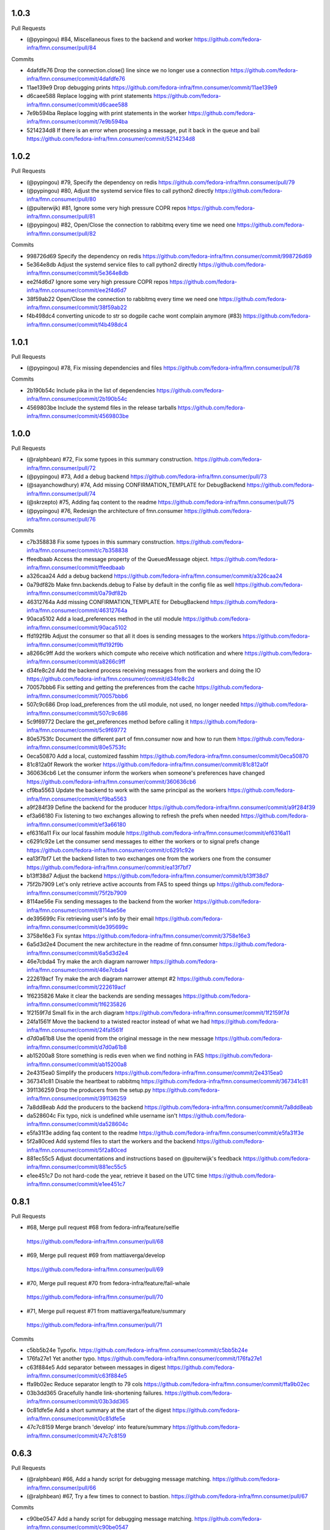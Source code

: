 
1.0.3
-----

Pull Requests

- (@pypingou)       #84, Miscellaneous fixes to the backend and worker
  https://github.com/fedora-infra/fmn.consumer/pull/84

Commits

- 4dafdfe76 Drop the connection.close() line since we no longer use a connection
  https://github.com/fedora-infra/fmn.consumer/commit/4dafdfe76
- 11ae139e9 Drop debugging prints
  https://github.com/fedora-infra/fmn.consumer/commit/11ae139e9
- d6caee588 Replace logging with print statements
  https://github.com/fedora-infra/fmn.consumer/commit/d6caee588
- 7e9b594ba Replace logging with print statements in the worker
  https://github.com/fedora-infra/fmn.consumer/commit/7e9b594ba
- 5214234d8 If there is an error when processing a message, put it back in the queue and bail
  https://github.com/fedora-infra/fmn.consumer/commit/5214234d8

1.0.2
-----

Pull Requests

- (@pypingou)       #79, Specify the dependency on redis
  https://github.com/fedora-infra/fmn.consumer/pull/79
- (@pypingou)       #80, Adjust the systemd service files to call python2 directly
  https://github.com/fedora-infra/fmn.consumer/pull/80
- (@puiterwijk)     #81, Ignore some very high pressure COPR repos
  https://github.com/fedora-infra/fmn.consumer/pull/81
- (@pypingou)       #82, Open/Close the connection to rabbitmq every time we need one
  https://github.com/fedora-infra/fmn.consumer/pull/82

Commits

- 998726d69 Specify the dependency on redis
  https://github.com/fedora-infra/fmn.consumer/commit/998726d69
- 5e364e8db Adjust the systemd service files to call python2 directly
  https://github.com/fedora-infra/fmn.consumer/commit/5e364e8db
- ee2f4d6d7 Ignore some very high pressure COPR repos
  https://github.com/fedora-infra/fmn.consumer/commit/ee2f4d6d7
- 38f59ab22 Open/Close the connection to rabbitmq every time we need one
  https://github.com/fedora-infra/fmn.consumer/commit/38f59ab22
- f4b498dc4 converting unicode to str so dogpile cache wont complain anymore (#83)
  https://github.com/fedora-infra/fmn.consumer/commit/f4b498dc4

1.0.1
-----

Pull Requests

- (@pypingou)       #78, Fix missing dependencies and files
  https://github.com/fedora-infra/fmn.consumer/pull/78

Commits

- 2b190b54c Include pika in the list of dependencies
  https://github.com/fedora-infra/fmn.consumer/commit/2b190b54c
- 4569803be Include the systemd files in the release tarballs
  https://github.com/fedora-infra/fmn.consumer/commit/4569803be

1.0.0
-----

Pull Requests

- (@ralphbean)      #72, Fix some typoes in this summary construction.
  https://github.com/fedora-infra/fmn.consumer/pull/72
- (@pypingou)       #73, Add a debug backend
  https://github.com/fedora-infra/fmn.consumer/pull/73
- (@sayanchowdhury) #74, Add missing CONFIRMATION_TEMPLATE for DebugBackend
  https://github.com/fedora-infra/fmn.consumer/pull/74
- (@skrzepto)       #75, Adding faq content to the readme
  https://github.com/fedora-infra/fmn.consumer/pull/75
- (@pypingou)       #76, Redesign the architecture of fmn.consumer
  https://github.com/fedora-infra/fmn.consumer/pull/76

Commits

- c7b358838 Fix some typoes in this summary construction.
  https://github.com/fedora-infra/fmn.consumer/commit/c7b358838
- ffeedbaab Access the message property of the QueuedMessage object.
  https://github.com/fedora-infra/fmn.consumer/commit/ffeedbaab
- a326caa24 Add a debug backend
  https://github.com/fedora-infra/fmn.consumer/commit/a326caa24
- 0a79df82b Make fmn.backends.debug to False by default in the config file as well
  https://github.com/fedora-infra/fmn.consumer/commit/0a79df82b
- 46312764a Add missing CONFIRMATION_TEMPLATE for DebugBackend
  https://github.com/fedora-infra/fmn.consumer/commit/46312764a
- 90aca5102 Add a load_preferences method in the util module
  https://github.com/fedora-infra/fmn.consumer/commit/90aca5102
- ffd192f9b Adjust the consumer so that all it does is sending messages to the workers
  https://github.com/fedora-infra/fmn.consumer/commit/ffd192f9b
- a8266c9ff Add the workers which compute who receive which notification and where
  https://github.com/fedora-infra/fmn.consumer/commit/a8266c9ff
- d34fe8c2d Add the backend process receiving messages from the workers and doing the IO
  https://github.com/fedora-infra/fmn.consumer/commit/d34fe8c2d
- 70057bbb6 Fix setting and getting the preferences from the cache
  https://github.com/fedora-infra/fmn.consumer/commit/70057bbb6
- 507c9c686 Drop load_preferences from the util module, not used, no longer needed
  https://github.com/fedora-infra/fmn.consumer/commit/507c9c686
- 5c9f69772 Declare the get_preferences method before calling it
  https://github.com/fedora-infra/fmn.consumer/commit/5c9f69772
- 80e5753fc Document the different part of fmn.consumer now and how to run them
  https://github.com/fedora-infra/fmn.consumer/commit/80e5753fc
- 0eca50870 Add a local, customized fasshim
  https://github.com/fedora-infra/fmn.consumer/commit/0eca50870
- 81c812a0f Rework the worker
  https://github.com/fedora-infra/fmn.consumer/commit/81c812a0f
- 360636cb6 Let the consumer inform the workers when someone's preferences have changed
  https://github.com/fedora-infra/fmn.consumer/commit/360636cb6
- cf9ba5563 Update the backend to work with the same principal as the workers
  https://github.com/fedora-infra/fmn.consumer/commit/cf9ba5563
- a9f284f39 Define the backend for the producer
  https://github.com/fedora-infra/fmn.consumer/commit/a9f284f39
- ef3a66180 Fix listening to two exchanges allowing to refresh the prefs when needed
  https://github.com/fedora-infra/fmn.consumer/commit/ef3a66180
- ef6316a11 Fix our local fasshim module
  https://github.com/fedora-infra/fmn.consumer/commit/ef6316a11
- c6291c92e Let the consumer send messages to either the workers or to signal prefs change
  https://github.com/fedora-infra/fmn.consumer/commit/c6291c92e
- ea13f7bf7 Let the backend listen to two exchanges one from the workers one from the consumer
  https://github.com/fedora-infra/fmn.consumer/commit/ea13f7bf7
- b13ff38d7 Adjust the backend
  https://github.com/fedora-infra/fmn.consumer/commit/b13ff38d7
- 75f2b7909 Let's only retrieve active accounts from FAS to speed things up
  https://github.com/fedora-infra/fmn.consumer/commit/75f2b7909
- 8114ae56e Fix sending messages to the backend from the worker
  https://github.com/fedora-infra/fmn.consumer/commit/8114ae56e
- de395699c Fix retrieving user's info by their email
  https://github.com/fedora-infra/fmn.consumer/commit/de395699c
- 3758e16e3 Fix syntax
  https://github.com/fedora-infra/fmn.consumer/commit/3758e16e3
- 6a5d3d2e4 Document the new architecture in the readme of fmn.consumer
  https://github.com/fedora-infra/fmn.consumer/commit/6a5d3d2e4
- 46e7cbda4 Try make the arch diagram narrower
  https://github.com/fedora-infra/fmn.consumer/commit/46e7cbda4
- 222619acf Try make the arch diagram narrower attempt #2
  https://github.com/fedora-infra/fmn.consumer/commit/222619acf
- 1f6235826 Make it clear the backends are sending messages
  https://github.com/fedora-infra/fmn.consumer/commit/1f6235826
- 1f2159f7d Small fix in the arch diagram
  https://github.com/fedora-infra/fmn.consumer/commit/1f2159f7d
- 24fa1561f Move the backend to a twisted reactor instead of what we had
  https://github.com/fedora-infra/fmn.consumer/commit/24fa1561f
- d7d0a61b8 Use the openid from the original message in the new message
  https://github.com/fedora-infra/fmn.consumer/commit/d7d0a61b8
- ab15200a8 Store something is redis even when we find nothing in FAS
  https://github.com/fedora-infra/fmn.consumer/commit/ab15200a8
- 2e4315ea0 Simplify the producers
  https://github.com/fedora-infra/fmn.consumer/commit/2e4315ea0
- 367341c81 Disable the heartbeat to rabbitmq
  https://github.com/fedora-infra/fmn.consumer/commit/367341c81
- 391136259 Drop the producers from the setup.py
  https://github.com/fedora-infra/fmn.consumer/commit/391136259
- 7a8dd8eab Add the producers to the backend
  https://github.com/fedora-infra/fmn.consumer/commit/7a8dd8eab
- da528604c Fix typo, nick is undefined while username isn't
  https://github.com/fedora-infra/fmn.consumer/commit/da528604c
- e5fa31f3e adding faq content to the readme
  https://github.com/fedora-infra/fmn.consumer/commit/e5fa31f3e
- 5f2a80ced Add systemd files to start the workers and the backend
  https://github.com/fedora-infra/fmn.consumer/commit/5f2a80ced
- 881ec55c5 Adjust documentations and instructions based on @puiterwijk's feedback
  https://github.com/fedora-infra/fmn.consumer/commit/881ec55c5
- e1ee451c7 Do not hard-code the year, retrieve it based on the UTC time
  https://github.com/fedora-infra/fmn.consumer/commit/e1ee451c7

0.8.1
-----

Pull Requests

-                   #68, Merge pull request #68 from fedora-infra/feature/selfie
  https://github.com/fedora-infra/fmn.consumer/pull/68
-                   #69, Merge pull request #69 from mattiaverga/develop
  https://github.com/fedora-infra/fmn.consumer/pull/69
-                   #70, Merge pull request #70 from fedora-infra/feature/fail-whale
  https://github.com/fedora-infra/fmn.consumer/pull/70
-                   #71, Merge pull request #71 from mattiaverga/feature/summary
  https://github.com/fedora-infra/fmn.consumer/pull/71

Commits

- c5bb5b24e Typofix.
  https://github.com/fedora-infra/fmn.consumer/commit/c5bb5b24e
- 176fa27e1 Yet another typo.
  https://github.com/fedora-infra/fmn.consumer/commit/176fa27e1
- c63f884e5 Add separator between messages in digest
  https://github.com/fedora-infra/fmn.consumer/commit/c63f884e5
- ffa9b02ec Reduce separator length to 79 cols
  https://github.com/fedora-infra/fmn.consumer/commit/ffa9b02ec
- 03b3dd365 Gracefully handle link-shortening failures.
  https://github.com/fedora-infra/fmn.consumer/commit/03b3dd365
- 0c81dfe5e Add a short summary at the start of the digest
  https://github.com/fedora-infra/fmn.consumer/commit/0c81dfe5e
- 47c7c8159 Merge branch 'develop' into feature/summary
  https://github.com/fedora-infra/fmn.consumer/commit/47c7c8159

0.6.3
-----

Pull Requests

- (@ralphbean)      #66, Add a handy script for debugging message matching.
  https://github.com/fedora-infra/fmn.consumer/pull/66
- (@ralphbean)      #67, Try a few times to connect to bastion.
  https://github.com/fedora-infra/fmn.consumer/pull/67

Commits

- c90be0547 Add a handy script for debugging message matching.
  https://github.com/fedora-infra/fmn.consumer/commit/c90be0547
- 6f1e5263d Try a few times to connect to bastion.
  https://github.com/fedora-infra/fmn.consumer/commit/6f1e5263d
Changelog
=========

0.6.2
-----

- Add Content-Transfer-Encoding header `740740d6e <https://github.com/fedora-infra/fmn.consumer/commit/740740d6e0f46200742c4941bdcaf131da534995>`_
- Remove unneeded header `a13dc037b <https://github.com/fedora-infra/fmn.consumer/commit/a13dc037b89fcc6a1839ea0ec3891131f26a48c5>`_
- Merge pull request #65 from fedora-infra/fix/transfer-encoding `f6b953aea <https://github.com/fedora-infra/fmn.consumer/commit/f6b953aeabb7b474ee5ae4988cab3d87f909953d>`_
- Delete uneeded comments. `4d0ee5bb8 <https://github.com/fedora-infra/fmn.consumer/commit/4d0ee5bb86399451a550be57f5d46f992ae048e3>`_

0.6.1
-----

- Declare encoding for emails in their headers. `25194edb3 <https://github.com/fedora-infra/fmn.consumer/commit/25194edb35476bdbc0090309e25accb63efe896c>`_
- Drop batched messages if disabled. `1f63f6144 <https://github.com/fedora-infra/fmn.consumer/commit/1f63f61446ae59132440961f5c410e1288939f21>`_
- Merge pull request #64 from fedora-infra/feature/drop-batch-if-disabled `aef5f9feb <https://github.com/fedora-infra/fmn.consumer/commit/aef5f9feb6475629a5c73d038f90b1c3525eb992>`_
- Remove the transfer encoding declaration, since we're not doing base64. `89408018a <https://github.com/fedora-infra/fmn.consumer/commit/89408018a05207de381e64b0aad6f0236c3b753f>`_
- Fix typo and protect against KeyError. `f6f9eff3f <https://github.com/fedora-infra/fmn.consumer/commit/f6f9eff3f941ab9bf8d1191bd57df39d9ad3141c>`_
- Merge pull request #63 from fedora-infra/feature/email-encoding `c1268034b <https://github.com/fedora-infra/fmn.consumer/commit/c1268034bf8d108eb62565aa5bfacad1c97a6af1>`_
- 0.6.0 `e8f5e22dd <https://github.com/fedora-infra/fmn.consumer/commit/e8f5e22dd0c48b62d75bf830a7d72279f5e310e0>`_

0.6.0
-----

- add list categories command in irc backend `c18fda1c8 <https://github.com/fedora-infra/fmn.consumer/commit/c18fda1c8bbdfcdd52d7504d2b3d9b4ee0b944fb>`_
- add list rules commands to list all the rules `67402154d <https://github.com/fedora-infra/fmn.consumer/commit/67402154d39cd54667a3985e79c1f76572a6393b>`_
- add command `list preferences` to list all the preferences `dae7d8db3 <https://github.com/fedora-infra/fmn.consumer/commit/dae7d8db39a7304c03a9f0827294df0ed1779a95>`_
- minor cosmetic fixes to the messages sent in IRC `da9430ab8 <https://github.com/fedora-infra/fmn.consumer/commit/da9430ab83decdfe460edf1ef4fc7096d8ebb300>`_
- add functionality to see filter, rule details `f52b7b04c <https://github.com/fedora-infra/fmn.consumer/commit/f52b7b04cfbf1f5f69dc87a870f8e6ac220ecb85>`_
- check if the nick is configured `d42ca7ea5 <https://github.com/fedora-infra/fmn.consumer/commit/d42ca7ea5166728b77bad06cd6a7e6c6ca5940e6>`_
- add bleach to setup `504768bfc <https://github.com/fedora-infra/fmn.consumer/commit/504768bfc13f4d8fd76c8145f44bc3e8e2f7aebd>`_
- add documentation and appropriate help text `cd7fda60d <https://github.com/fedora-infra/fmn.consumer/commit/cd7fda60d4cad12b1991e5a626231441b4c162c2>`_
- PEP8 fixes and fix to catch an exception for get_filter_name `c8fac6813 <https://github.com/fedora-infra/fmn.consumer/commit/c8fac68130505daf2c05093c9b97463377f3e7e3>`_
- close session and fix grammar `56720fff5 <https://github.com/fedora-infra/fmn.consumer/commit/56720fff5d2ee2442decef4c5da0926e800540a3>`_
- Because if they don't have an email, then they don't have an email. `95a6b9bce <https://github.com/fedora-infra/fmn.consumer/commit/95a6b9bce783497d5c1565fd746bbf62450ea5d5>`_
- fix to include filters with multiple words and quotation marks `4a736f671 <https://github.com/fedora-infra/fmn.consumer/commit/4a736f671114264645cd0e2fdd6b6b851f3bf2ea>`_
- Merge pull request #54 from sayanchowdhury/irc-notifications `f75c57181 <https://github.com/fedora-infra/fmn.consumer/commit/f75c57181847b7d049bc8d61675b6ee94d7de079>`_
- Ignore desktop client preferences in the fmn.consumer code. `fcb470d7b <https://github.com/fedora-infra/fmn.consumer/commit/fcb470d7b7c7d40966191a1903b1bba1095b331c>`_
- Merge pull request #61 from fedora-infra/feature/desktop `b49bf2277 <https://github.com/fedora-infra/fmn.consumer/commit/b49bf2277472b83b660088d794db4f489fea98af>`_
- Standardize the streamline=False argument. `c28721f5f <https://github.com/fedora-infra/fmn.consumer/commit/c28721f5f2e04471561d511d0473c556c3b499bf>`_
- Use regular handling when batch contains only one message. `ddda2ce2d <https://github.com/fedora-infra/fmn.consumer/commit/ddda2ce2d44601c3dabbb7a6cfd43bb4bbb472d3>`_
- Merge pull request #62 from fedora-infra/feature/one-is-exceptional `4992f7770 <https://github.com/fedora-infra/fmn.consumer/commit/4992f7770ae8ee08a06285ab9ad2d733c014a122>`_

0.5.2
-----

- Typofix. `75c8b6945 <https://github.com/fedora-infra/fmn.consumer/commit/75c8b6945d4cf3c7114f29ffd12eee3cf3a1fa7b>`_
- Merge pull request #59 from fedora-infra/feature/typofix `ab230258f <https://github.com/fedora-infra/fmn.consumer/commit/ab230258f53ca0bb92cf5a507facc60823677454>`_
- Another typofix. `4cde6763e <https://github.com/fedora-infra/fmn.consumer/commit/4cde6763e8e670873534d23fed887c178eef644d>`_
- A third typofix. `823c18d51 <https://github.com/fedora-infra/fmn.consumer/commit/823c18d51d5a602b8bf5ffe077e9952a7a5f6051>`_
- Use dict interface to bunch. `6c891692c <https://github.com/fedora-infra/fmn.consumer/commit/6c891692c5595f4cf9822bee6b42a33f141af5ed>`_
- The base url has a trailing slash already. `6c1b6a0a5 <https://github.com/fedora-infra/fmn.consumer/commit/6c1b6a0a5c4cc15b693657edbfee0b0ed4315a27>`_
- Merge pull request #60 from fedora-infra/feature/typofix2 `b9dfff68e <https://github.com/fedora-infra/fmn.consumer/commit/b9dfff68e0e1805e96916e7a47eae81ecfd9a666>`_

0.5.1
-----

- Oneshot bugfix. `cf777fe26 <https://github.com/fedora-infra/fmn.consumer/commit/cf777fe26bd38dba03b28e8d08f830066f152d86>`_
- Merge pull request #57 from fedora-infra/feature/oneshot-bugfix `c412a46e4 <https://github.com/fedora-infra/fmn.consumer/commit/c412a46e47f16e12c1d7902a55752473089c2905>`_
- When constructing fake recipient dict, make sure to populate all needed values. `ba1491709 <https://github.com/fedora-infra/fmn.consumer/commit/ba1491709709030c93c2068a9603ebf3820500b9>`_
- Merge pull request #58 from fedora-infra/feature/flesh-out `be328ad72 <https://github.com/fedora-infra/fmn.consumer/commit/be328ad72d7f205b2c1bb0b47b48a0b33b734fa5>`_

0.5.0
-----

- Make the help and confirmation templates for IRC configurable. `700b4da3f <https://github.com/fedora-infra/fmn.consumer/commit/700b4da3fd9f0182394178e1423cf6d8feeef489>`_
- Make the help and confirmation templates for email configurable. `5a6223568 <https://github.com/fedora-infra/fmn.consumer/commit/5a62235682db75a851e2d84d435d070600729e98>`_
- Merge pull request #47 from fedora-infra/feature/configurable-help-message `95b06b47d <https://github.com/fedora-infra/fmn.consumer/commit/95b06b47d0ce33794ef034f44316f26bb78c1e03>`_
- Use a better default email address... `3b38543d3 <https://github.com/fedora-infra/fmn.consumer/commit/3b38543d35bba1a3fa42f571bb33f2bca4972854>`_
- Merge pull request #48 from fedora-infra/feature/better-default-email `173804c4b <https://github.com/fedora-infra/fmn.consumer/commit/173804c4ba87b92cea38e895a512a34a541ab901>`_
- Implement one-shot filters in the consumer `32b701b02 <https://github.com/fedora-infra/fmn.consumer/commit/32b701b0234b145dd418fd642d632563ded90a75>`_
- Improve findability of the hacking document `e6b38542c <https://github.com/fedora-infra/fmn.consumer/commit/e6b38542ca360d32587d8526e17518d8fe18507c>`_
- Merge pull request #49 from fedora-infra/oneshot `02d064d07 <https://github.com/fedora-infra/fmn.consumer/commit/02d064d07ef7b2f73feebd0cd6700a2749efafa9>`_
- Merge pull request #50 from fedora-infra/docs `98f93a3d0 <https://github.com/fedora-infra/fmn.consumer/commit/98f93a3d00165d31f09bc10da94b81373468fd80>`_
- Employ the verbose value to send more or less details in a digest email. `f932a05cf <https://github.com/fedora-infra/fmn.consumer/commit/f932a05cf9a017ba87f7e0501e335ac731185b8b>`_
- Merge pull request #51 from fedora-infra/feature/verbosity `65f9e9bf8 <https://github.com/fedora-infra/fmn.consumer/commit/65f9e9bf8da4a8bd7d4d47986d3b5d644ccbe7bc>`_
- Queued messages won't have this at first. `b97a8c05c <https://github.com/fedora-infra/fmn.consumer/commit/b97a8c05cee141cf30f9c951c8bb486db9c5ee20>`_
- Default to True. `b7c656541 <https://github.com/fedora-infra/fmn.consumer/commit/b7c6565415fd34c0c7880adc55c93c08c6981562>`_
- Move utils to their own file for re-use. `118ce38d1 <https://github.com/fedora-infra/fmn.consumer/commit/118ce38d103c1c14374fa24d0550de09f37db77b>`_
- Make mail handler deal with bad emails. `e5716e65e <https://github.com/fedora-infra/fmn.consumer/commit/e5716e65e657a10ab138fe17db3e5c3b01739d5a>`_
- Only prefix irc messages with topic if we're 'marking up' messages. `a7d71f540 <https://github.com/fedora-infra/fmn.consumer/commit/a7d71f5401ae0b6f9d2fd3cd8d9018e6295cbe07>`_
- Merge pull request #52 from fedora-infra/feature/deal-with-bad-emails `1bafaea91 <https://github.com/fedora-infra/fmn.consumer/commit/1bafaea91505250721b95c7079eee47703f99e13>`_
- Merge pull request #53 from fedora-infra/feature/simpler-irc-format `496b70148 <https://github.com/fedora-infra/fmn.consumer/commit/496b7014845995693992f44459228ab72f1b7bb0>`_
- Only append the "triggered by" link to emails if the user wants it. `53a1a13f3 <https://github.com/fedora-infra/fmn.consumer/commit/53a1a13f30034843089802c55941a15c735ba143>`_
- Merge pull request #55 from fedora-infra/feature/mail-footer `a58b5d736 <https://github.com/fedora-infra/fmn.consumer/commit/a58b5d736ac4ec560d565e70766cb587159b8460>`_
- Manually prepend the subtitle to the longform `27740a6b5 <https://github.com/fedora-infra/fmn.consumer/commit/27740a6b5c618c71948367667e8159816c41d032>`_
- Merge pull request #56 from fedora-infra/feature/de-duplicate-subtitle `6ba39eba0 <https://github.com/fedora-infra/fmn.consumer/commit/6ba39eba022ce8421cb1deccd1da202f252b59fe>`_

0.4.5
-----

- Randomize preference list per-thread. `2aa92ed0d <https://github.com/fedora-infra/fmn.consumer/commit/2aa92ed0dd8004df33b3c6de62b047caa895f96a>`_
- Merge pull request #43 from fedora-infra/feature/randomize `fab6f4dd5 <https://github.com/fedora-infra/fmn.consumer/commit/fab6f4dd54b0cc58546cff8c83eab97cbbbdbb94>`_
- Use the first portion of the hostname here. `79ada97ae <https://github.com/fedora-infra/fmn.consumer/commit/79ada97ae9560ea1ba424c22cef76e52114d883e>`_
- Add a zoo of X-Fedmsg-* headers to email messages. `1b5822dd4 <https://github.com/fedora-infra/fmn.consumer/commit/1b5822dd4079fc714a98d8487c742a39dc8c4f4f>`_
- Merge pull request #45 from fedora-infra/feature/fedmsg-email-headers `025fa1667 <https://github.com/fedora-infra/fmn.consumer/commit/025fa1667304077d22bc59498f236247e52e54d0>`_
- Drop junk suffixes and add some performance debugging. `9f7a1f3aa <https://github.com/fedora-infra/fmn.consumer/commit/9f7a1f3aaab0f43af3a3c9551a62b019499df90b>`_
- Merge pull request #46 from fedora-infra/feature/debugging `89ae2c441 <https://github.com/fedora-infra/fmn.consumer/commit/89ae2c4418d64f95cad9d22cd23df2726a72b0d7>`_
- Also junk. `5d62ff231 <https://github.com/fedora-infra/fmn.consumer/commit/5d62ff231a917dd673379b43621941a900bcf4ed>`_

0.4.4
-----

- Initialize the cache at startup. `e9d5cdcff <https://github.com/fedora-infra/fmn.consumer/commit/e9d5cdcff1f6cc2f1df428466f3e889a37c8ac59>`_
- Only refresh the prefs cache for single users when we can. `b8af37260 <https://github.com/fedora-infra/fmn.consumer/commit/b8af3726026cb9bf3a637abb69a38e9b7cecb3d6>`_
- Merge pull request #42 from fedora-infra/feature/per-person-cache-refresh `34774c5ca <https://github.com/fedora-infra/fmn.consumer/commit/34774c5cac62ec27d5389a1aa4a78701a6d8684f>`_

0.4.3
-----

- Remove extra lines from desc on PyPI `5610bbe15 <https://github.com/fedora-infra/fmn.consumer/commit/5610bbe153b756cc55f68fa031768cf649390bd7>`_
- Remove extra newlines. `021d2d68f <https://github.com/fedora-infra/fmn.consumer/commit/021d2d68fbc0dd7bb407f5ba64ad6e5e219552c0>`_
- Merge pull request #39 from msabramo/remove_extra_lines_from_desc_on_PyPI `d3829e77e <https://github.com/fedora-infra/fmn.consumer/commit/d3829e77e8045d1af9896dabcd7e8b59941a86a9>`_
- Convert Nones to empty strings here. `a58edbf0e <https://github.com/fedora-infra/fmn.consumer/commit/a58edbf0e16095ac730d1038f18d2ccd983e4fe4>`_
- Merge branch 'develop' of github.com:fedora-infra/fmn.consumer into develop `ae5fba089 <https://github.com/fedora-infra/fmn.consumer/commit/ae5fba0891e66e7fde45b85ac6d0652fb0ed2966>`_
- Include anitya messages, which start with org.release-monitoring.* `9e30e4283 <https://github.com/fedora-infra/fmn.consumer/commit/9e30e4283db9633f4ca4987050f7042c3fc0ee87>`_
- Merge pull request #40 from fedora-infra/feature/include-anitya `884e922ad <https://github.com/fedora-infra/fmn.consumer/commit/884e922ad580d4c58067408a31e6ccee26ebbd11>`_

0.4.1
-----

- Add forgotten import. `42f0f0460 <https://github.com/fedora-infra/fmn.consumer/commit/42f0f0460c46a06b54c5c558e59755c1f896d9cf>`_
- Undo tuple arguments to email module. `21e6ba0cf <https://github.com/fedora-infra/fmn.consumer/commit/21e6ba0cf3eb28d5215a5db40e522c61f7cccb7a>`_
- Merge pull request #33 from fedora-infra/feature/further-email-fixes `bf2505232 <https://github.com/fedora-infra/fmn.consumer/commit/bf25052325d6dc1117ee0695177aae466a2850bf>`_
- Make autocreate configurable for staging.  Fixes #34. `02d000ad8 <https://github.com/fedora-infra/fmn.consumer/commit/02d000ad81b121ff82a2988cfc6b2f504ae761e4>`_
- Only create account for sponsee. `be3043ea6 <https://github.com/fedora-infra/fmn.consumer/commit/be3043ea6b6acdfd913f94f294cb96bee26b397d>`_
- Merge pull request #35 from fedora-infra/feature/autocreate `e89f298b1 <https://github.com/fedora-infra/fmn.consumer/commit/e89f298b169243862d8f41cb71f337f1722d6df8>`_
- Merge pull request #36 from fedora-infra/feature/distinguish `40f293182 <https://github.com/fedora-infra/fmn.consumer/commit/40f2931829bdc004291d0b0910f6569b1c3a2b26>`_
- Create new accounts for new fedbadges users. `d6515106a <https://github.com/fedora-infra/fmn.consumer/commit/d6515106a87f7cafe4cc9561f37b484383815e2b>`_
- Merge branch 'feature/distinguish' into develop `16f7ba50c <https://github.com/fedora-infra/fmn.consumer/commit/16f7ba50c8e6b17d112423abb8d7a918c4510952>`_
- Log about it. `c226b87f2 <https://github.com/fedora-infra/fmn.consumer/commit/c226b87f296b4e76c9398ca8107ba93d8d895112>`_
- Use the new msg2long_form API. `20fa62aa0 <https://github.com/fedora-infra/fmn.consumer/commit/20fa62aa08639a0337ebabc295798eef01d74cc5>`_
- Also use long_form for batch emails. `67b43f1f1 <https://github.com/fedora-infra/fmn.consumer/commit/67b43f1f158262071a2c0d914d6bda90eb12d7dc>`_
- Include link with long_form. `f3dfa33e2 <https://github.com/fedora-infra/fmn.consumer/commit/f3dfa33e29651347b86754eb7a78ce37ba279cf5>`_
- Digest for IRC messages. `1e81bdf12 <https://github.com/fedora-infra/fmn.consumer/commit/1e81bdf12f78464311c4f4d18264c6218be89c8f>`_
- Merge pull request #37 from fedora-infra/feature/long-form `be92413d3 <https://github.com/fedora-infra/fmn.consumer/commit/be92413d36543f239121c39b96806efa45a22f30>`_
- Further comment. `8cc18db11 <https://github.com/fedora-infra/fmn.consumer/commit/8cc18db11b36893882d9b875b217d284ad797b6c>`_
- Merge pull request #38 from fedora-infra/feature/irc-digest `9abaea8e4 <https://github.com/fedora-infra/fmn.consumer/commit/9abaea8e489097b42aedaead73829065e741df08>`_

0.3.1
-----

- Log errors from the routine polling producers. `a00e51c10 <https://github.com/fedora-infra/fmn.consumer/commit/a00e51c1026d33a4bf925397f2e20b5823f4249c>`_
- Try to get encoding right with email messages. `1b604dbe6 <https://github.com/fedora-infra/fmn.consumer/commit/1b604dbe6855a9c82134c74c498944fd872412bc>`_
- Use to_bytes. `580bac101 <https://github.com/fedora-infra/fmn.consumer/commit/580bac101be0b44065140a39ffdf91fd66703462>`_
- The unicode sandwich is king. `ec40383c7 <https://github.com/fedora-infra/fmn.consumer/commit/ec40383c79442f9e9628b75faeb922042fd6cc35>`_
- Somehow we got this backwards. `0024b43ae <https://github.com/fedora-infra/fmn.consumer/commit/0024b43ae81933e8df7768c47847cd7fbb6ca905>`_
- Merge pull request #32 from fedora-infra/feature/consumer-errors `fe20ca060 <https://github.com/fedora-infra/fmn.consumer/commit/fe20ca0601f768c8eb05ea74233cb978885538fb>`_
- Merge pull request #31 from fedora-infra/feature/producer-errors `a138144e9 <https://github.com/fedora-infra/fmn.consumer/commit/a138144e9a253667b089ef9f5bf435616e50112a>`_

0.3.0
-----

- I want to know about this. `91c56fa82 <https://github.com/fedora-infra/fmn.consumer/commit/91c56fa82a60b20d31d8da4e1b8a10fc306dcb68>`_
- This gives a 2.5x speedup in production. `8c74fa5ce <https://github.com/fedora-infra/fmn.consumer/commit/8c74fa5cecb01fa031d6725f25f869818d157dc1>`_
- This probably shouldn't be turned off by default.  It makes development harder. `92a1531fe <https://github.com/fedora-infra/fmn.consumer/commit/92a1531fe87f07d049d65026c2e8306d5cb7ddb5>`_
- Add some fas credentials at startup. `1991e2a9e <https://github.com/fedora-infra/fmn.consumer/commit/1991e2a9ed4c9428a5b2ba67abb60d50b55ec04b>`_
- long live threebot! `982b2fed1 <https://github.com/fedora-infra/fmn.consumer/commit/982b2fed1bc883722408b0a8c03914fad82772f6>`_
- Invalidate cache for group membership. `6e672c64a <https://github.com/fedora-infra/fmn.consumer/commit/6e672c64a26a1e64538767e409a441cadab66404>`_
- Merge pull request #26 from fedora-infra/feature/group_maintainer `f3706f142 <https://github.com/fedora-infra/fmn.consumer/commit/f3706f142a77cf3dd8c7395c4a495c4e18f9b9f7>`_
- When someone is added to the packager group create its user locally with the default rules `2ed504e2a <https://github.com/fedora-infra/fmn.consumer/commit/2ed504e2a71a9e95c0b4fb3e7dc149827a729d93>`_
- Refresh FMN's cache and pep8 fixes `10070e118 <https://github.com/fedora-infra/fmn.consumer/commit/10070e1186adca7cf4cc40919c024f2a938e9fa6>`_
- Merge pull request #27 from fedora-infra/rules_for_new_packagers `58349cdf4 <https://github.com/fedora-infra/fmn.consumer/commit/58349cdf47baaa01e4400da8054765a8946cb0c1>`_
- Throw a lock around cached preference refresh. `c58bbcbb3 <https://github.com/fedora-infra/fmn.consumer/commit/c58bbcbb3352b2079b6816e3184271d3a0995258>`_
- Merge pull request #28 from fedora-infra/feature/lock-on-pref-update `1c6a1271a <https://github.com/fedora-infra/fmn.consumer/commit/1c6a1271a48d10900a79c4b0661bbc10f11cf059>`_
- Fix bugs introduced in 2ed504e2a71a9e95c0b4fb3e7dc149827a729d93 `02fd14d53 <https://github.com/fedora-infra/fmn.consumer/commit/02fd14d5394c87acccf13c71d81ba14c22171f37>`_
- Fix incorrect fas message structure. `750148bcc <https://github.com/fedora-infra/fmn.consumer/commit/750148bccfebba0a4f00eb4617f828432d7d0272>`_
- pep8 `c8069b98b <https://github.com/fedora-infra/fmn.consumer/commit/c8069b98b1b5adb3a90b1feaa1512a09c64f06c6>`_
- When creating new Fedora users, enable by default. `dc4544ea1 <https://github.com/fedora-infra/fmn.consumer/commit/dc4544ea181f88b3eba6409ef46ae89b80a9fc27>`_
- Merge pull request #29 from fedora-infra/feature/possibly-active-by-default `bb4b183c8 <https://github.com/fedora-infra/fmn.consumer/commit/bb4b183c827231d606a94f3bc8557552480b4dca>`_
- Don't tack on delta if its in the future :clock1: :heavy_dollar_sign: `860d6a8a6 <https://github.com/fedora-infra/fmn.consumer/commit/860d6a8a665a9e9781c8e8b6256011d9216dcbdd>`_
- Merge pull request #30 from fedora-infra/feature/futuro `b435dbb05 <https://github.com/fedora-infra/fmn.consumer/commit/b435dbb05c158f460be1c87842a7d383b4d6908e>`_

0.2.7
-----

- Typofix. `a759ebc2d <https://github.com/fedora-infra/fmn.consumer/commit/a759ebc2d033e6cc7d1b92757b10fe76df68170f>`_

0.2.6
-----

- This thing doesn't actually have access to the config. `44b0bf075 <https://github.com/fedora-infra/fmn.consumer/commit/44b0bf075d1c1263b60a6bb43a3cd55cb89d134f>`_
- Merge pull request #23 from fedora-infra/feature/irc-bugfix `97effdc52 <https://github.com/fedora-infra/fmn.consumer/commit/97effdc52dd3b9b41827e56a314216f11072133b>`_
- Typofix. `a3cf9477f <https://github.com/fedora-infra/fmn.consumer/commit/a3cf9477f61139bc3bc250b62b752315d411f2b2>`_
- Merge pull request #24 from fedora-infra/feature/typofix `37ceca209 <https://github.com/fedora-infra/fmn.consumer/commit/37ceca209df200ead054edf0d93b28b3d29b108d>`_
- fix: updated IRC message formatting `528eaf619 <https://github.com/fedora-infra/fmn.consumer/commit/528eaf619cbd6a990395788a3fe91ff1033c2ea1>`_
- fix: added whitespace as requested by upstream `f157a3308 <https://github.com/fedora-infra/fmn.consumer/commit/f157a3308a6d92d945d13080f6e4991296ae7e88>`_
- Merge pull request #25 from Rorosha/develop `d42317d75 <https://github.com/fedora-infra/fmn.consumer/commit/d42317d75458b9922be140ba483d95be90b49933>`_

0.2.5
-----

- Fix missed session in the email backend. `2935d2c2d <https://github.com/fedora-infra/fmn.consumer/commit/2935d2c2dae72361ad55898920f27ab4db2deb18>`_
- Intelligent pkgdb2 cache invalidation. `b31f56223 <https://github.com/fedora-infra/fmn.consumer/commit/b31f562236ea8334ce5bfe210209b90c4d470523>`_
- Merge pull request #22 from fedora-infra/feature/pkgdb2-cache-invalidation `0a8bbc930 <https://github.com/fedora-infra/fmn.consumer/commit/0a8bbc930f103f1a90aa9a02d717198febe1210f>`_

0.2.4
-----

- Tweak config for development. `8843a4cde <https://github.com/fedora-infra/fmn.consumer/commit/8843a4cde486337c4a89d80c72624de7bf195efc>`_
- Only reconnect to IRC if not shutting down. `e9f0caf7f <https://github.com/fedora-infra/fmn.consumer/commit/e9f0caf7f9b3cf8e75c88165255cb604346754f4>`_
- Merge pull request #19 from fedora-infra/feature/careful-with-the-irc-reconnects `69b4522f4 <https://github.com/fedora-infra/fmn.consumer/commit/69b4522f4dacb2fe03281c7fcdd0fe419b41d9c0>`_
- Avoid logging so much unnecessarily. `c3d59803d <https://github.com/fedora-infra/fmn.consumer/commit/c3d59803d3e20c7c3731280fe6daf7213f173b23>`_
- Use the new caching mechanism from fmn.lib. `0239451cc <https://github.com/fedora-infra/fmn.consumer/commit/0239451ccd8dffca2cec22916aaa6dc34940af56>`_
- Merge pull request #20 from fedora-infra/feature/cream `716e54d6c <https://github.com/fedora-infra/fmn.consumer/commit/716e54d6cd63e1b373a9549d0263f53754f2d923>`_
- Add a relative arrow date to the irc message `296868357 <https://github.com/fedora-infra/fmn.consumer/commit/29686835749e1106bf4360606d0b922fc4abe5bd>`_
- Merge pull request #21 from fedora-infra/feature/relative-date `7ca396cf0 <https://github.com/fedora-infra/fmn.consumer/commit/7ca396cf02ed96a991eeb9a2ef947eba3d979aca>`_
- Link to dev instructions from the README. `2a35183f2 <https://github.com/fedora-infra/fmn.consumer/commit/2a35183f223f0a7c6dabec1a4c91cb12335ee1d3>`_
- Add a way to disable a backend alltogether. `6e4fa1287 <https://github.com/fedora-infra/fmn.consumer/commit/6e4fa12879f50c4b1f9fa6bfb18d3f1d0d110b36>`_
- Reorganize backend to not keep session as a state attribute. `67fbd80ac <https://github.com/fedora-infra/fmn.consumer/commit/67fbd80ac49b2f982dc1e73fc9f20e23550b4a2b>`_
- Employ new presentation bools. `7d039fb78 <https://github.com/fedora-infra/fmn.consumer/commit/7d039fb78c3be94c457049e7dadbcf898464bc92>`_
- Handle colorizing IRC messages. `7c5df91d8 <https://github.com/fedora-infra/fmn.consumer/commit/7c5df91d8370d0eb904e74516004a10fbc00146b>`_

0.2.3
-----

- Adapt to the new url scheme. `deded804b <https://github.com/fedora-infra/fmn.consumer/commit/deded804b9caa38e54dbe5e3cc0b1149b17bf112>`_
- .total_seconds compat for python 2.6. `3590f0166 <https://github.com/fedora-infra/fmn.consumer/commit/3590f0166bed474881d7d8a03feecb46e160a837>`_
- Fix typo in mail backend. `751112c43 <https://github.com/fedora-infra/fmn.consumer/commit/751112c43316bcd0382643b1534e34f44523223a>`_
- Update handle_batch to use the new detail model. `627cb8d2c <https://github.com/fedora-infra/fmn.consumer/commit/627cb8d2cba533c8aedc8682202257a609685c52>`_
- Continue on if we happen to send a message batch. `62c700053 <https://github.com/fedora-infra/fmn.consumer/commit/62c700053ea0bad85dec42b9412c1dd349145275>`_
- Make digest emails a little bit nicer. `63c775402 <https://github.com/fedora-infra/fmn.consumer/commit/63c775402c9339d0f7f0af865e5c7645966c4a8c>`_
- Try to reconnect if irc connection fails. `0e2792dd1 <https://github.com/fedora-infra/fmn.consumer/commit/0e2792dd156b69ae74c324dd04d2ce8032aa23e6>`_
- Shorten links with dagd for irc. `b0ff7e84c <https://github.com/fedora-infra/fmn.consumer/commit/b0ff7e84cf5a1acfbada18a506943f653f548b37>`_
- Merge pull request #10 from fedora-infra/feature/retry-irc-connect `42b009840 <https://github.com/fedora-infra/fmn.consumer/commit/42b009840fe6cf002adf9a4e8cce6d80effa66e0>`_
- Merge pull request #11 from fedora-infra/feature/shorten-with-dagd `708b7089d <https://github.com/fedora-infra/fmn.consumer/commit/708b7089dcc59fee29f4944bfeeb1b09199565c1>`_
- Provide shortlinks back to filters that trigger messages. `80bf02ac5 <https://github.com/fedora-infra/fmn.consumer/commit/80bf02ac5dbb8350b9159e573915d4b415350fdc>`_
- Merge pull request #13 from fedora-infra/feature/short-backlinks `27b1cfbff <https://github.com/fedora-infra/fmn.consumer/commit/27b1cfbffed8a0353a53fbd3c88d3f7a5a26f290>`_
- Queue and flush messages when lost client. `ccf3ca741 <https://github.com/fedora-infra/fmn.consumer/commit/ccf3ca74135eecc0308f276ee583a5e572fb7cf8>`_
- Merge branch 'develop' into feature/queue-when-no-clients `5474d3460 <https://github.com/fedora-infra/fmn.consumer/commit/5474d346063f02c8edc759c782f22e7481fbfc2d>`_
- Handle incomplete recipient dict. `23cd5dea3 <https://github.com/fedora-infra/fmn.consumer/commit/23cd5dea3134a129cbd2a54073818981d7ace281>`_
- Merge pull request #14 from fedora-infra/feature/queue-when-no-clients `c4f0879c5 <https://github.com/fedora-infra/fmn.consumer/commit/c4f0879c57398fdb5475ee3d8c6dd47fd6e7f9a4>`_

0.2.2
-----

- Some prep work for Android `de2c03ba5 <https://github.com/fedora-infra/fmn.consumer/commit/de2c03ba5782adf14ee3a804bef29e19c70f3225>`_
- Attempt to add registration id updating `7e12c86ab <https://github.com/fedora-infra/fmn.consumer/commit/7e12c86ab5159d3aa7e23815d9bf2263b8c27f06>`_
- Add base_url to all messages, nuke unused vars `d6c68b84a <https://github.com/fedora-infra/fmn.consumer/commit/d6c68b84a1a9a1eca5b32b2aa03aad52f4eb71d3>`_
- Merge pull request #4 from fedora-infra/android `d2acbf84f <https://github.com/fedora-infra/fmn.consumer/commit/d2acbf84f86c420dbb794bd55d0bc2e53a729b1b>`_

0.2.1
-----

- Shorten string. `d614743fc <https://github.com/fedora-infra/fmn.consumer/commit/d614743fcc256364871206c6b40d6f556e5f2d5d>`_

0.2.0
-----

- And that's why it wasn't working in stg. `011cec80d <https://github.com/fedora-infra/fmn.consumer/commit/011cec80db0393d25755986428e5935bd2c81bf5>`_
- Add forgotten import. `ae164330e <https://github.com/fedora-infra/fmn.consumer/commit/ae164330e92a6058b27c21a78e6f0cf9218fa91c>`_
- Protect against nonexistant preference. `e18cadcf5 <https://github.com/fedora-infra/fmn.consumer/commit/e18cadcf54e0e97f8e37e9d53ef8e1ddb86567a0>`_
- config for pkgdb queries. `00965738e <https://github.com/fedora-infra/fmn.consumer/commit/00965738eb0045b0a08d2bb0ff42e84a4bc5f13d>`_
- Some defaults for dogpile cache. `a1a375898 <https://github.com/fedora-infra/fmn.consumer/commit/a1a375898cb6afb9a4677f2a443479b663747a39>`_

0.1.3
-----

- Include the forgotten fmn.consumer.backends module. `3ec8712e0 <https://github.com/fedora-infra/fmn.consumer/commit/3ec8712e08ebeeb641ab52a10c5414b146cd02a6>`_

0.1.2
-----

- Include license and changelog. `5b05968e7 <https://github.com/fedora-infra/fmn.consumer/commit/5b05968e7a99187a19469b14ee642234770528f3>`_

0.1.1
-----

- Add fedmsg config stuff. `a6e444bc3 <https://github.com/fedora-infra/fmn.consumer/commit/a6e444bc3664099bc3f5a424f354c7b0e302e876>`_
